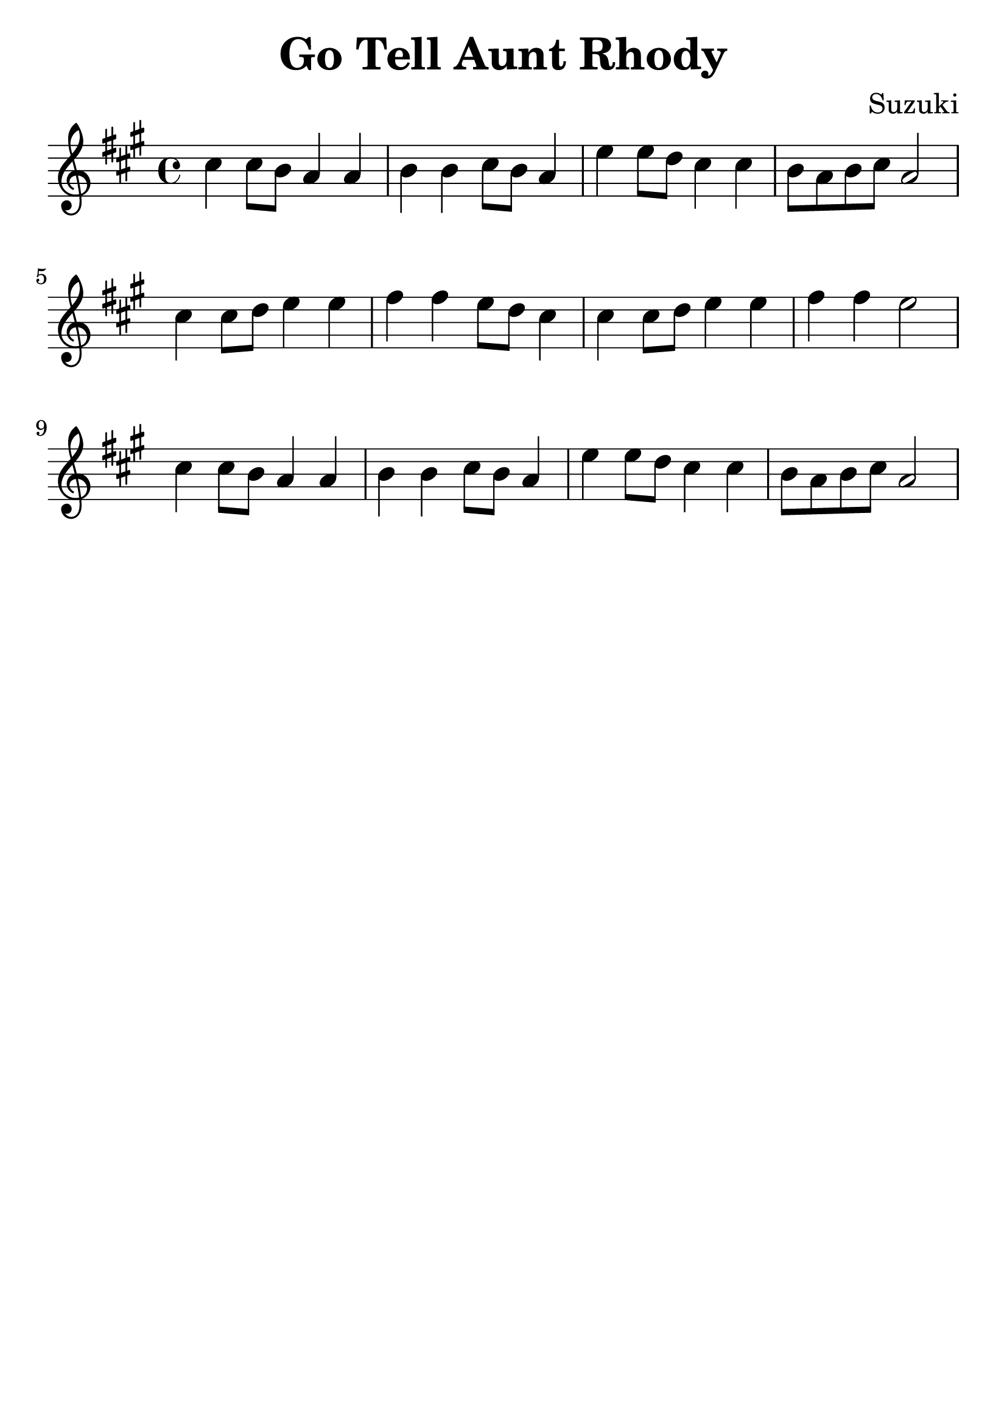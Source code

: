 \version "2.18.2"

\paper {
   indent = 0\cm
}

\header {
  title = "Go Tell Aunt Rhody"
  composer = "Suzuki"
  tagline = ""
}

#(set-global-staff-size 30)

\score {
\new Staff {
\set Staff.midiInstrument = #"violin"

\relative c'' {
\key a \major \time 4/4
cis4 cis8 b a4 a
b4 b cis8 b a4
e'4 e8 d cis4 cis
b8 a b cis a2
cis4 cis8 d e4 e
fis4 fis e8 d cis4
cis4 cis8 d e4 e
fis4 fis e2
cis4 cis8 b a4 a
b4 b cis8 b a4
e'4 e8 d cis4 cis
b8 a b cis a2
}

}

\layout { }
\midi {
  \tempo 4 = 90
}

}
